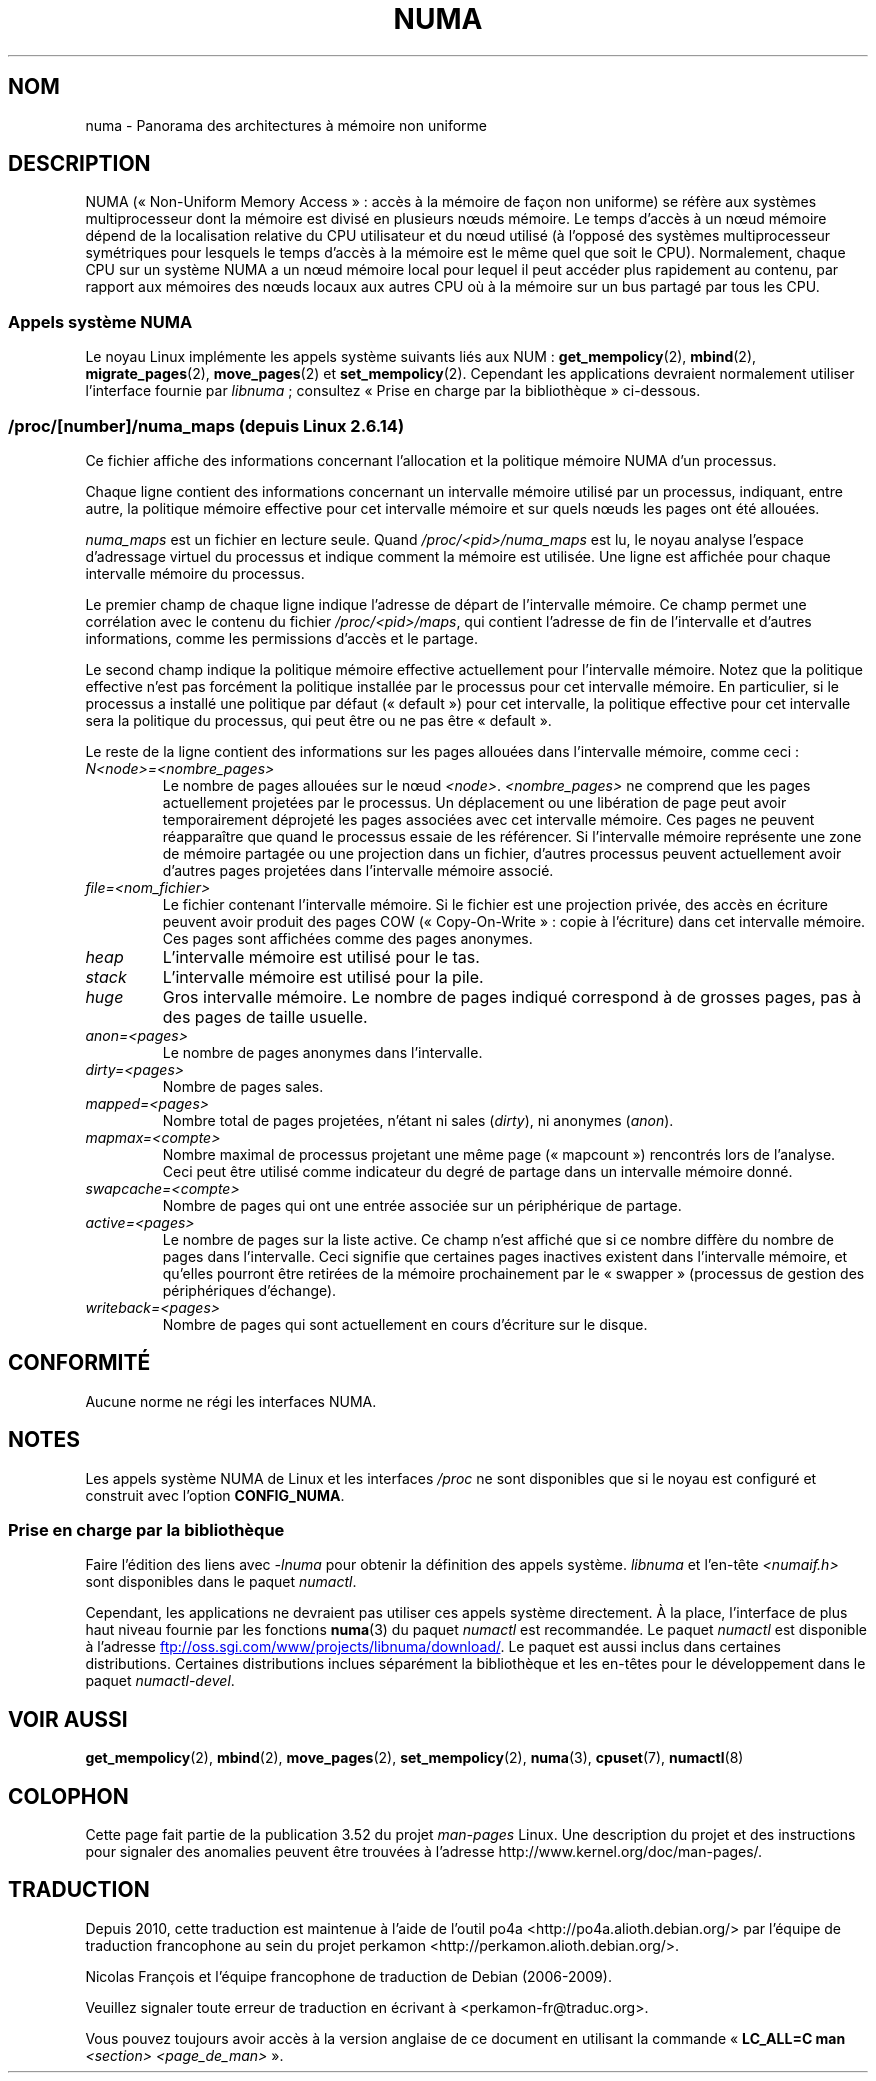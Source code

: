 .\" Copyright (c) 2008, Linux Foundation, written by Michael Kerrisk
.\"     <mtk.manpages@gmail.com>
.\" and Copyright 2003,2004 Andi Kleen, SuSE Labs.
.\" numa_maps material Copyright (c) 2005 Silicon Graphics Incorporated.
.\"     Christoph Lameter, <cl@linux-foundation.org>.
.\"
.\" %%%LICENSE_START(VERBATIM)
.\" Permission is granted to make and distribute verbatim copies of this
.\" manual provided the copyright notice and this permission notice are
.\" preserved on all copies.
.\"
.\" Permission is granted to copy and distribute modified versions of this
.\" manual under the conditions for verbatim copying, provided that the
.\" entire resulting derived work is distributed under the terms of a
.\" permission notice identical to this one.
.\"
.\" Since the Linux kernel and libraries are constantly changing, this
.\" manual page may be incorrect or out-of-date.  The author(s) assume no
.\" responsibility for errors or omissions, or for damages resulting from
.\" the use of the information contained herein.  The author(s) may not
.\" have taken the same level of care in the production of this manual,
.\" which is licensed free of charge, as they might when working
.\" professionally.
.\"
.\" Formatted or processed versions of this manual, if unaccompanied by
.\" the source, must acknowledge the copyright and authors of this work.
.\" %%%LICENSE_END
.\"
.\"*******************************************************************
.\"
.\" This file was generated with po4a. Translate the source file.
.\"
.\"*******************************************************************
.TH NUMA 7 "5 août 2012" Linux "Manuel du programmeur Linux"
.SH NOM
numa \- Panorama des architectures à mémoire non uniforme
.SH DESCRIPTION
NUMA («\ Non\-Uniform Memory Access\ »\ : accès à la mémoire de façon non
uniforme) se réfère aux systèmes multiprocesseur dont la mémoire est divisé
en plusieurs nœuds mémoire. Le temps d'accès à un nœud mémoire dépend de la
localisation relative du CPU utilisateur et du nœud utilisé (à l'opposé des
systèmes multiprocesseur symétriques pour lesquels le temps d'accès à la
mémoire est le même quel que soit le CPU). Normalement, chaque CPU sur un
système NUMA a un nœud mémoire local pour lequel il peut accéder plus
rapidement au contenu, par rapport aux mémoires des nœuds locaux aux autres
CPU où à la mémoire sur un bus partagé par tous les CPU.
.SS "Appels système NUMA"
Le noyau Linux implémente les appels système suivants liés aux NUM\ :
\fBget_mempolicy\fP(2), \fBmbind\fP(2), \fBmigrate_pages\fP(2), \fBmove_pages\fP(2) et
\fBset_mempolicy\fP(2). Cependant les applications devraient normalement
utiliser l'interface fournie par \fIlibnuma\fP\ ; consultez «\ Prise en charge
par la bibliothèque\ » ci\-dessous.
.SS "/proc/[number]/numa_maps (depuis Linux\ 2.6.14)"
.\" See also Changelog-2.6.14
Ce fichier affiche des informations concernant l'allocation et la politique
mémoire NUMA d'un processus.

Chaque ligne contient des informations concernant un intervalle mémoire
utilisé par un processus, indiquant, entre autre, la politique mémoire
effective pour cet intervalle mémoire et sur quels nœuds les pages ont été
allouées.

\fInuma_maps\fP est un fichier en lecture seule. Quand
\fI/proc/<pid>/numa_maps\fP est lu, le noyau analyse l'espace
d'adressage virtuel du processus et indique comment la mémoire est
utilisée. Une ligne est affichée pour chaque intervalle mémoire du
processus.

Le premier champ de chaque ligne indique l'adresse de départ de l'intervalle
mémoire. Ce champ permet une corrélation avec le contenu du fichier
\fI/proc/<pid>/maps\fP, qui contient l'adresse de fin de l'intervalle
et d'autres informations, comme les permissions d'accès et le partage.

Le second champ indique la politique mémoire effective actuellement pour
l'intervalle mémoire. Notez que la politique effective n'est pas forcément
la politique installée par le processus pour cet intervalle mémoire. En
particulier, si le processus a installé une politique par défaut
(«\ default\ ») pour cet intervalle, la politique effective pour cet
intervalle sera la politique du processus, qui peut être ou ne pas être
«\ default\ ».

Le reste de la ligne contient des informations sur les pages allouées dans
l'intervalle mémoire, comme ceci\ :
.TP 
\fIN<node>=<nombre_pages>\fP
Le nombre de pages allouées sur le nœud
\fI<node>\fP. \fI<nombre_pages>\fP ne comprend que les pages
actuellement projetées par le processus. Un déplacement ou une libération de
page peut avoir temporairement déprojeté les pages associées avec cet
intervalle mémoire. Ces pages ne peuvent réapparaître que quand le processus
essaie de les référencer. Si l'intervalle mémoire représente une zone de
mémoire partagée ou une projection dans un fichier, d'autres processus
peuvent actuellement avoir d'autres pages projetées dans l'intervalle
mémoire associé.
.TP 
\fIfile=<nom_fichier>\fP
Le fichier contenant l'intervalle mémoire. Si le fichier est une projection
privée, des accès en écriture peuvent avoir produit des pages COW
(«\ Copy\-On\-Write\ »\ : copie à l'écriture) dans cet intervalle mémoire. Ces
pages sont affichées comme des pages anonymes.
.TP 
\fIheap\fP
L'intervalle mémoire est utilisé pour le tas.
.TP 
\fIstack\fP
L'intervalle mémoire est utilisé pour la pile.
.TP 
\fIhuge\fP
Gros intervalle mémoire. Le nombre de pages indiqué correspond à de grosses
pages, pas à des pages de taille usuelle.
.TP 
\fIanon=<pages>\fP
Le nombre de pages anonymes dans l'intervalle.
.TP 
\fIdirty=<pages>\fP
Nombre de pages sales.
.TP 
\fImapped=<pages>\fP
Nombre total de pages projetées, n'étant ni sales (\fIdirty\fP), ni anonymes
(\fIanon\fP).
.TP 
\fImapmax=<compte>\fP
Nombre maximal de processus projetant une même page («\ mapcount\ »)
rencontrés lors de l'analyse. Ceci peut être utilisé comme indicateur du
degré de partage dans un intervalle mémoire donné.
.TP 
\fIswapcache=<compte>\fP
Nombre de pages qui ont une entrée associée sur un périphérique de partage.
.TP 
\fIactive=<pages>\fP
Le nombre de pages sur la liste active. Ce champ n'est affiché que si ce
nombre diffère du nombre de pages dans l'intervalle. Ceci signifie que
certaines pages inactives existent dans l'intervalle mémoire, et qu'elles
pourront être retirées de la mémoire prochainement par le «\ swapper\ »
(processus de gestion des périphériques d'échange).
.TP 
\fIwriteback=<pages>\fP
Nombre de pages qui sont actuellement en cours d'écriture sur le disque.
.SH CONFORMITÉ
Aucune norme ne régi les interfaces NUMA.
.SH NOTES
Les appels système NUMA de Linux et les interfaces \fI/proc\fP ne sont
disponibles que si le noyau est configuré et construit avec l'option
\fBCONFIG_NUMA\fP.
.SS "Prise en charge par la bibliothèque"
Faire l'édition des liens avec \fI\-lnuma\fP pour obtenir la définition des
appels système. \fIlibnuma\fP et l'en\-tête \fI<numaif.h>\fP sont
disponibles dans le paquet \fInumactl\fP.

Cependant, les applications ne devraient pas utiliser ces appels système
directement. À la place, l'interface de plus haut niveau fournie par les
fonctions \fBnuma\fP(3) du paquet \fInumactl\fP est recommandée. Le paquet
\fInumactl\fP est disponible à l'adresse
.UR ftp://oss.sgi.com\:/www\:/projects\:/libnuma\:/download/
.UE .
Le paquet
est aussi inclus dans certaines distributions. Certaines distributions
inclues séparément la bibliothèque et les en\-têtes pour le développement
dans le paquet \fInumactl\-devel\fP.
.SH "VOIR AUSSI"
\fBget_mempolicy\fP(2), \fBmbind\fP(2), \fBmove_pages\fP(2), \fBset_mempolicy\fP(2),
\fBnuma\fP(3), \fBcpuset\fP(7), \fBnumactl\fP(8)
.SH COLOPHON
Cette page fait partie de la publication 3.52 du projet \fIman\-pages\fP
Linux. Une description du projet et des instructions pour signaler des
anomalies peuvent être trouvées à l'adresse
\%http://www.kernel.org/doc/man\-pages/.
.SH TRADUCTION
Depuis 2010, cette traduction est maintenue à l'aide de l'outil
po4a <http://po4a.alioth.debian.org/> par l'équipe de
traduction francophone au sein du projet perkamon
<http://perkamon.alioth.debian.org/>.
.PP
Nicolas François et l'équipe francophone de traduction de Debian\ (2006-2009).
.PP
Veuillez signaler toute erreur de traduction en écrivant à
<perkamon\-fr@traduc.org>.
.PP
Vous pouvez toujours avoir accès à la version anglaise de ce document en
utilisant la commande
«\ \fBLC_ALL=C\ man\fR \fI<section>\fR\ \fI<page_de_man>\fR\ ».
